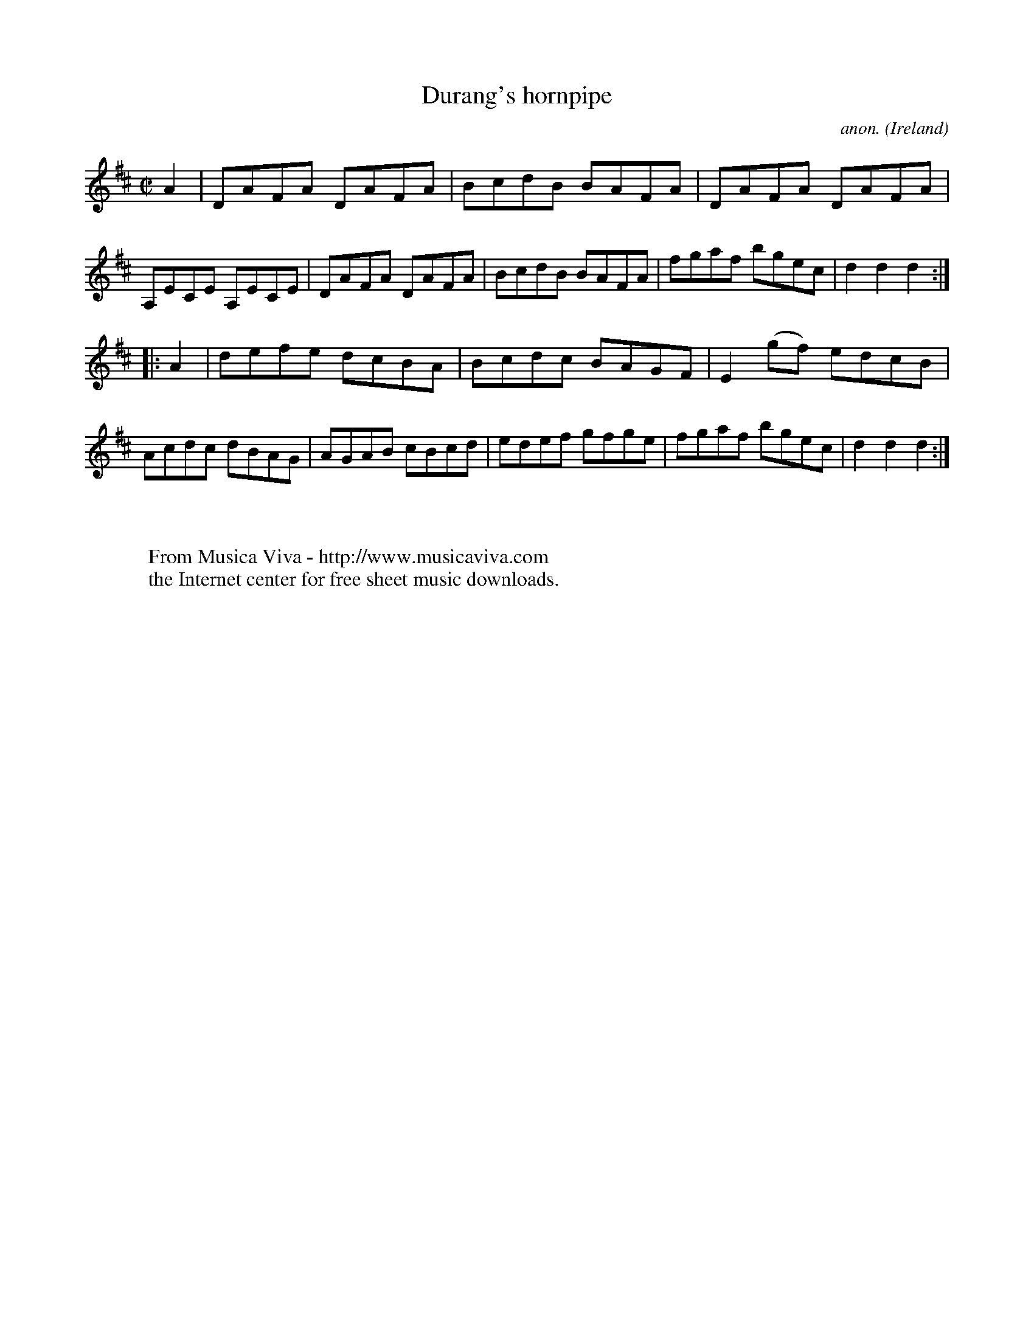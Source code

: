 X:936
T:Durang's hornpipe
C:anon.
O:Ireland
B:Francis O'Neill: "The Dance Music of Ireland" (1907) no. 936
R:Hornpipe
Z:Transcribed by Frank Nordberg - http://www.musicaviva.com
F:http://www.musicaviva.com/abc/tunes/ireland/oneill-1001/0936/oneill-1001-0936-1.abc
M:C|
L:1/8
K:D
A2|DAFA DAFA|BcdB BAFA|DAFA DAFA|A,ECE A,ECE|DAFA DAFA|BcdB BAFA|fgaf bgec|d2d2d2:|
|:A2|defe dcBA|Bcdc BAGF|E2(gf) edcB|Acdc dBAG|AGAB cBcd|edef gfge|fgaf bgec|d2d2d2:|
W:
W:
W:  From Musica Viva - http://www.musicaviva.com
W:  the Internet center for free sheet music downloads.
